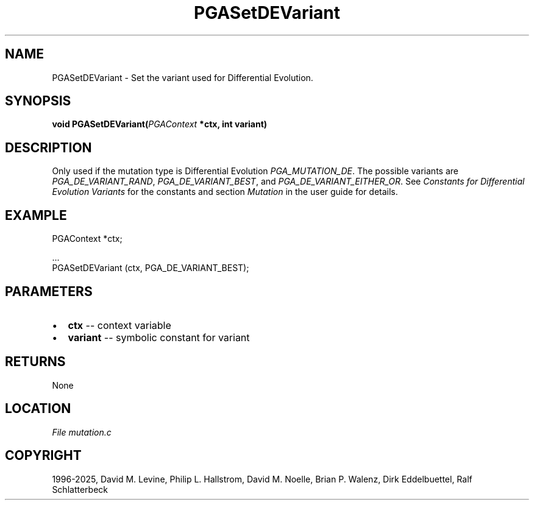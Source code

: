 .\" Man page generated from reStructuredText.
.
.
.nr rst2man-indent-level 0
.
.de1 rstReportMargin
\\$1 \\n[an-margin]
level \\n[rst2man-indent-level]
level margin: \\n[rst2man-indent\\n[rst2man-indent-level]]
-
\\n[rst2man-indent0]
\\n[rst2man-indent1]
\\n[rst2man-indent2]
..
.de1 INDENT
.\" .rstReportMargin pre:
. RS \\$1
. nr rst2man-indent\\n[rst2man-indent-level] \\n[an-margin]
. nr rst2man-indent-level +1
.\" .rstReportMargin post:
..
.de UNINDENT
. RE
.\" indent \\n[an-margin]
.\" old: \\n[rst2man-indent\\n[rst2man-indent-level]]
.nr rst2man-indent-level -1
.\" new: \\n[rst2man-indent\\n[rst2man-indent-level]]
.in \\n[rst2man-indent\\n[rst2man-indent-level]]u
..
.TH "PGASetDEVariant" "3" "2025-04-19" "" "PGAPack"
.SH NAME
PGASetDEVariant \- Set the variant used for Differential Evolution. 
.SH SYNOPSIS
.B void PGASetDEVariant(\fI\%PGAContext\fP *ctx, int variant) 
.sp
.SH DESCRIPTION
.sp
Only used if the mutation type is Differential Evolution
\fI\%PGA_MUTATION_DE\fP\&. The possible variants are
\fI\%PGA_DE_VARIANT_RAND\fP, \fI\%PGA_DE_VARIANT_BEST\fP, and
\fI\%PGA_DE_VARIANT_EITHER_OR\fP\&. See
\fI\%Constants for Differential Evolution Variants\fP for the constants and section
\fI\%Mutation\fP in the user guide for details.
.SH EXAMPLE
.sp
.EX
PGAContext *ctx;

\&...
PGASetDEVariant (ctx, PGA_DE_VARIANT_BEST);
.EE

 
.SH PARAMETERS
.IP \(bu 2
\fBctx\fP \-\- context variable 
.IP \(bu 2
\fBvariant\fP \-\- symbolic constant for variant 
.SH RETURNS
None
.SH LOCATION
\fI\%File mutation.c\fP
.SH COPYRIGHT
1996-2025, David M. Levine, Philip L. Hallstrom, David M. Noelle, Brian P. Walenz, Dirk Eddelbuettel, Ralf Schlatterbeck
.\" Generated by docutils manpage writer.
.
